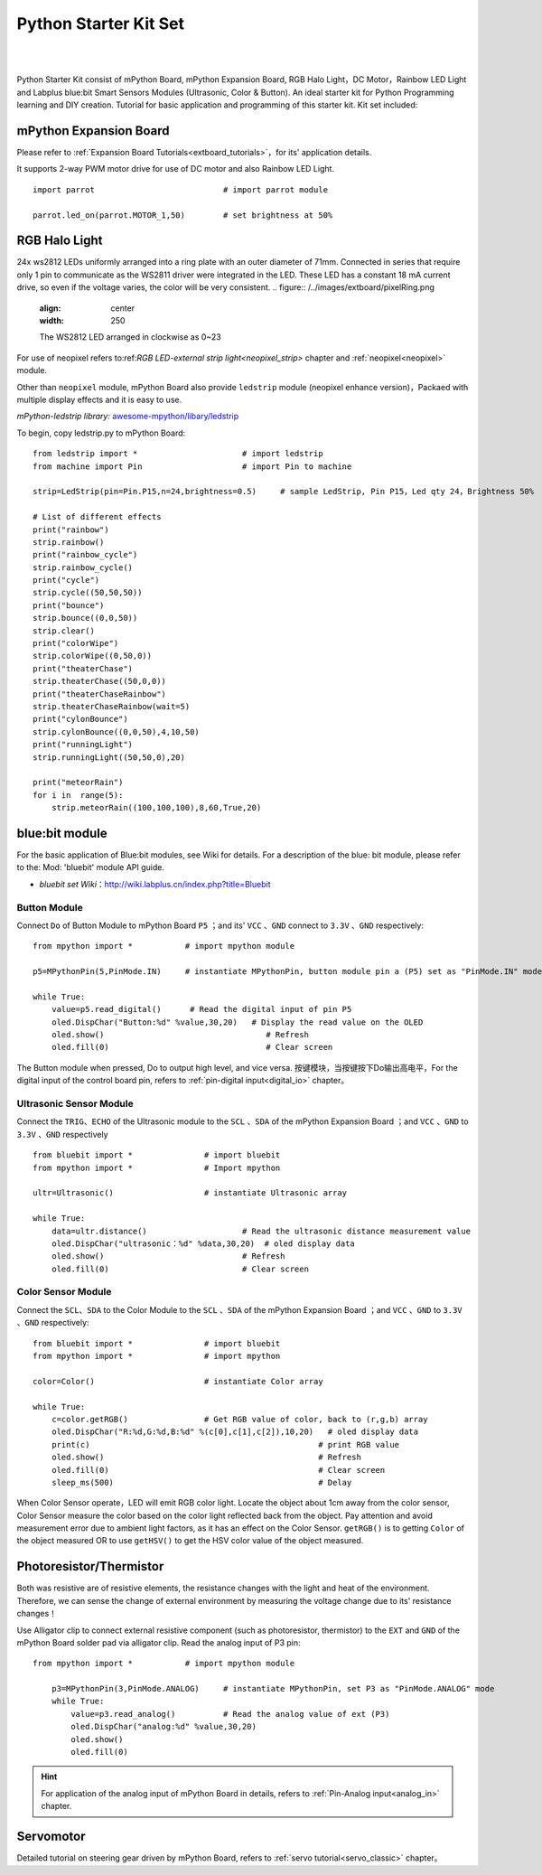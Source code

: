 
Python Starter Kit Set
====================

.. _extboard_kit:


.. image:: /../images/extboard/extboard_kit.png
    :width: 800

|
|
Python Starter Kit consist of mPython Board, mPython Expansion Board, RGB Halo Light，DC Motor，Rainbow LED Light and Labplus blue:bit Smart Sensors Modules (Ultrasonic, Color & Button). An ideal starter kit for Python Programming learning and DIY creation.
Tutorial for basic application and programming of this starter kit.
Kit set included:

==============================     =====
Item                                Qty
mPython Board                        1                      
mPython Expansion Board              1
RGB Halo Light (24 LEDs)       1
Ultrasonic Sensor Module             1
Color Sensor Module                  1                  
Button Module                        1  
RGB Strip Light                      1
Rainbow LED Light                    1 
TT Motor                             2
Servomotor                           1
Thermistor                           1  
Photoresistor                        1  
==============================    =====



mPython Expansion Board
++++++++

Please refer to :ref:`Expansion Board Tutorials<extboard_tutorials>`，for its' application details.

It supports 2-way PWM motor drive for use of DC motor and also Rainbow LED Light.


::

    import parrot                           # import parrot module

    parrot.led_on(parrot.MOTOR_1,50)        # set brightness at 50%
 



RGB Halo Light
+++++++++++

24x ws2812 LEDs uniformly arranged into a ring plate with an outer diameter of 71mm. Connected in series that require only 1 pin to communicate as the WS2811 driver were integrated in the LED. 
These LED has a constant 18 mA current drive, so even if the voltage varies, the color will be very consistent.
.. figure:: /../images/extboard/pixelRing.png
    :align: center
    :width: 250

    The WS2812 LED arranged in clockwise as 0~23

For use of neopixel refers to:ref:`RGB LED-external strip light<neopixel_strip>`  chapter and :ref:`neopixel<neopixel>` module.

Other than ``neopixel`` module, mPython Board also provide ``ledstrip`` module (neopixel enhance version)，Packaed with multiple display effects and it is easy to use. 

| *mPython-ledstrip library:* `awesome-mpython/libary/ledstrip <https://github.com/labplus-cn/awesome-mpython/tree/master/library/ledstrip>`_



To begin, copy ledstrip.py to mPython Board::

    from ledstrip import *                      # import ledstrip
    from machine import Pin                     # import Pin to machine

    strip=LedStrip(pin=Pin.P15,n=24,brightness=0.5)     # sample LedStrip, Pin P15，Led qty 24，Brightness 50%

    # List of different effects
    print("rainbow")
    strip.rainbow()  
    print("rainbow_cycle")
    strip.rainbow_cycle()  
    print("cycle")
    strip.cycle((50,50,50))
    print("bounce")
    strip.bounce((0,0,50))
    strip.clear()
    print("colorWipe")
    strip.colorWipe((0,50,0))
    print("theaterChase")
    strip.theaterChase((50,0,0))
    print("theaterChaseRainbow")
    strip.theaterChaseRainbow(wait=5)
    print("cylonBounce")
    strip.cylonBounce((0,0,50),4,10,50)
    print("runningLight")
    strip.runningLight((50,50,0),20)

    print("meteorRain")
    for i in  range(5):
        strip.meteorRain((100,100,100),8,60,True,20)

blue:bit module
+++++++++++

For the basic application of Blue:bit modules, see Wiki for details. For a description of the blue: bit module, please refer to the: Mod: 'bluebit' module API guide.

- *bluebit set Wiki*：http://wiki.labplus.cn/index.php?title=Bluebit

Button Module
~~~~~~

Connect ``Do`` of Button Module to mPython Board ``P5`` ；and its' ``VCC`` 、``GND`` connect to ``3.3V`` 、``GND`` respectively::

    from mpython import *           # import mpython module

    p5=MPythonPin(5,PinMode.IN)     # instantiate MPythonPin, button module pin a (P5) set as "PinMode.IN" mode

    while True:
        value=p5.read_digital()      # Read the digital input of pin P5
        oled.DispChar("Button:%d" %value,30,20)   # Display the read value on the OLED
        oled.show()                                  # Refresh
        oled.fill(0)                                 # Clear screen



The Button module when pressed, Do to output high level, and vice versa. 按键模块，当按键按下Do输出高电平，For the digital input of the control board pin, refers to :ref:`pin-digital input<digital_io>` chapter。

Ultrasonic Sensor Module
~~~~~~

Connect the ``TRIG``、``ECHO`` of the Ultrasonic module to the ``SCL`` 、``SDA`` of the mPython Expansion Board ；and ``VCC`` 、``GND`` to ``3.3V`` 、``GND`` respectively ::

    from bluebit import *               # import bluebit
    from mpython import *               # Import mpython

    ultr=Ultrasonic()                   # instantiate Ultrasonic array

    while True:
        data=ultr.distance()                    # Read the ultrasonic distance measurement value
        oled.DispChar("ultrasonic：%d" %data,30,20)  # oled display data 
        oled.show()                             # Refresh
        oled.fill(0)                            # Clear screen

Color Sensor Module
~~~~~~

Connect the  ``SCL``、``SDA`` to the Color Module to the ``SCL`` 、``SDA`` of the mPython Expansion Board ；and ``VCC`` 、``GND`` to  ``3.3V`` 、``GND`` respectively::

    from bluebit import *               # import bluebit
    from mpython import *               # import mpython

    color=Color()                       # instantiate Color array

    while True:
        c=color.getRGB()                # Get RGB value of color, back to (r,g,b) array
        oled.DispChar("R:%d,G:%d,B:%d" %(c[0],c[1],c[2]),10,20)   # oled display data
        print(c)                                                # print RGB value
        oled.show()                                             # Refresh
        oled.fill(0)                                            # Clear screen
        sleep_ms(500)                                           # Delay


When Color Sensor operate，LED will emit RGB color light. Locate the object about 1cm away from the color sensor, Color Sensor measure the color based on the color light reflected back from the object.
Pay attention and avoid measurement error due to ambient light factors, as it has an effect on the Color Sensor. ``getRGB()`` is to getting ``Color`` of the object measured OR to use ``getHSV()`` to get the HSV color value of the object measured.


Photoresistor/Thermistor
++++++++++

Both was resistive are of resistive elements, the resistance changes with the light and heat of the environment. Therefore, we can sense the change of external environment by measuring the voltage change due to its' resistance changes！


Use Alligator clip to connect external resistive component (such as photoresistor, thermistor) to the ``EXT`` and ``GND`` of the mPython Board solder pad via alligator clip. Read the analog input of P3 pin::

    from mpython import *           # import mpython module

        p3=MPythonPin(3,PinMode.ANALOG)     # instantiate MPythonPin, set P3 as "PinMode.ANALOG" mode
        while True:
            value=p3.read_analog()          # Read the analog value of ext (P3)
            oled.DispChar("analog:%d" %value,30,20)
            oled.show()
            oled.fill(0)

.. image:: /../images/tutorials/ext.png
    :width: 180
    :align: center


.. Hint:: For application of the analog input of mPython Board in details, refers to  :ref:`Pin-Analog input<analog_in>` chapter.

Servomotor
++++

Detailed tutorial on steering gear driven by mPython Board, refers to :ref:`servo tutorial<servo_classic>` chapter。

